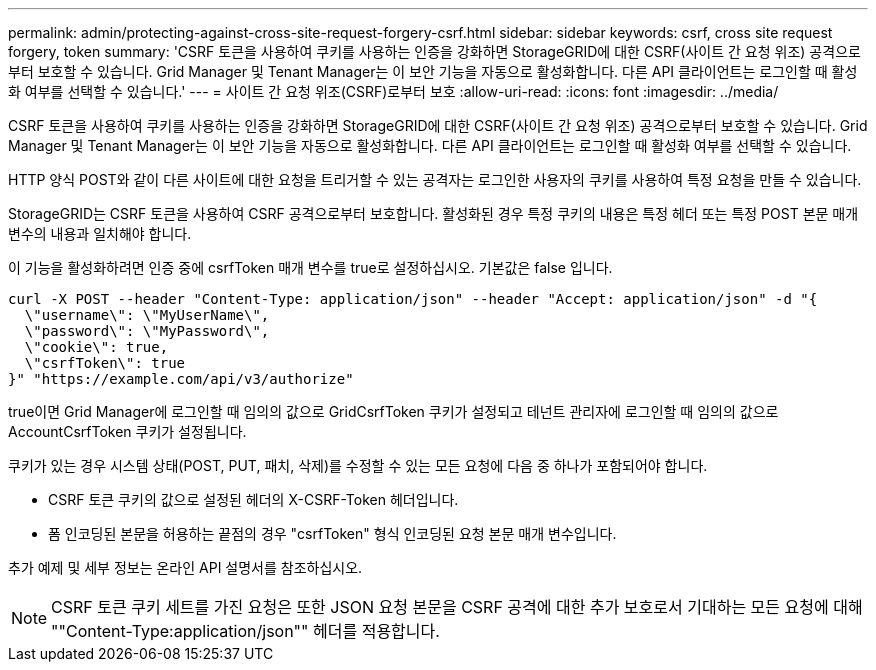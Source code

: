 ---
permalink: admin/protecting-against-cross-site-request-forgery-csrf.html 
sidebar: sidebar 
keywords: csrf, cross site request forgery, token 
summary: 'CSRF 토큰을 사용하여 쿠키를 사용하는 인증을 강화하면 StorageGRID에 대한 CSRF(사이트 간 요청 위조) 공격으로부터 보호할 수 있습니다. Grid Manager 및 Tenant Manager는 이 보안 기능을 자동으로 활성화합니다. 다른 API 클라이언트는 로그인할 때 활성화 여부를 선택할 수 있습니다.' 
---
= 사이트 간 요청 위조(CSRF)로부터 보호
:allow-uri-read: 
:icons: font
:imagesdir: ../media/


[role="lead"]
CSRF 토큰을 사용하여 쿠키를 사용하는 인증을 강화하면 StorageGRID에 대한 CSRF(사이트 간 요청 위조) 공격으로부터 보호할 수 있습니다. Grid Manager 및 Tenant Manager는 이 보안 기능을 자동으로 활성화합니다. 다른 API 클라이언트는 로그인할 때 활성화 여부를 선택할 수 있습니다.

HTTP 양식 POST와 같이 다른 사이트에 대한 요청을 트리거할 수 있는 공격자는 로그인한 사용자의 쿠키를 사용하여 특정 요청을 만들 수 있습니다.

StorageGRID는 CSRF 토큰을 사용하여 CSRF 공격으로부터 보호합니다. 활성화된 경우 특정 쿠키의 내용은 특정 헤더 또는 특정 POST 본문 매개 변수의 내용과 일치해야 합니다.

이 기능을 활성화하려면 인증 중에 csrfToken 매개 변수를 true로 설정하십시오. 기본값은 false 입니다.

[listing]
----
curl -X POST --header "Content-Type: application/json" --header "Accept: application/json" -d "{
  \"username\": \"MyUserName\",
  \"password\": \"MyPassword\",
  \"cookie\": true,
  \"csrfToken\": true
}" "https://example.com/api/v3/authorize"
----
true이면 Grid Manager에 로그인할 때 임의의 값으로 GridCsrfToken 쿠키가 설정되고 테넌트 관리자에 로그인할 때 임의의 값으로 AccountCsrfToken 쿠키가 설정됩니다.

쿠키가 있는 경우 시스템 상태(POST, PUT, 패치, 삭제)를 수정할 수 있는 모든 요청에 다음 중 하나가 포함되어야 합니다.

* CSRF 토큰 쿠키의 값으로 설정된 헤더의 X-CSRF-Token 헤더입니다.
* 폼 인코딩된 본문을 허용하는 끝점의 경우 "csrfToken" 형식 인코딩된 요청 본문 매개 변수입니다.


추가 예제 및 세부 정보는 온라인 API 설명서를 참조하십시오.


NOTE: CSRF 토큰 쿠키 세트를 가진 요청은 또한 JSON 요청 본문을 CSRF 공격에 대한 추가 보호로서 기대하는 모든 요청에 대해 ""Content-Type:application/json"" 헤더를 적용합니다.

